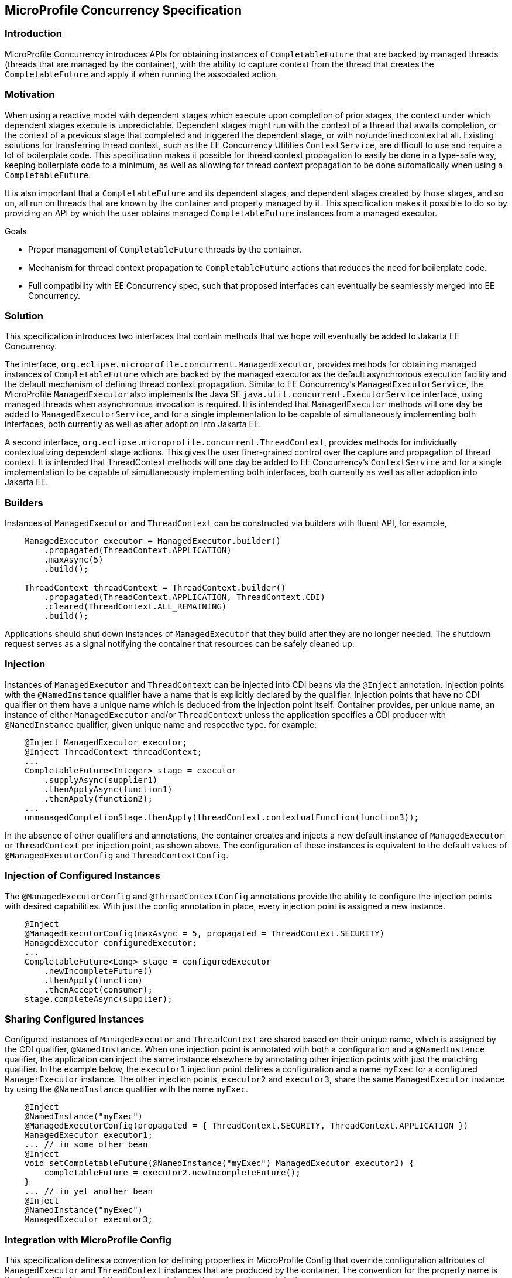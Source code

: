 //
// Copyright (c) 2018 Contributors to the Eclipse Foundation
//
// Licensed under the Apache License, Version 2.0 (the "License");
// you may not use this file except in compliance with the License.
// You may obtain a copy of the License at
//
//     http://www.apache.org/licenses/LICENSE-2.0
//
// Unless required by applicable law or agreed to in writing, software
// distributed under the License is distributed on an "AS IS" BASIS,
// WITHOUT WARRANTIES OR CONDITIONS OF ANY KIND, either express or implied.
// See the License for the specific language governing permissions and
// limitations under the License.
//

[[concurrencyspec]]
== MicroProfile Concurrency Specification

=== Introduction

MicroProfile Concurrency introduces APIs for obtaining instances of `CompletableFuture` that are backed by managed threads (threads that are managed by the container), with the ability to capture context from the thread that creates the `CompletableFuture` and apply it when running the associated action.

=== Motivation

When using a reactive model with dependent stages which execute upon completion of prior stages, the context under which dependent stages execute is unpredictable. Dependent stages might run with the context of a thread that awaits completion, or the context of a previous stage that completed and triggered the dependent stage, or with no/undefined context at all. Existing solutions for transferring thread context, such as the EE Concurrency Utilities `ContextService`, are difficult to use and require a lot of boilerplate code. This specification makes it possible for thread context propagation to easily be done in a type-safe way, keeping boilerplate code to a minimum, as well as allowing for thread context propagation to be done automatically when using a `CompletableFuture`.

It is also important that a `CompletableFuture` and its dependent stages, and dependent stages created by those stages, and so on, all run on threads that are known by the container and properly managed by it. This specification makes it possible to do so by providing an API by which the user obtains managed `CompletableFuture` instances from a managed executor.

Goals

    - Proper management of `CompletableFuture` threads by the container.

    - Mechanism for thread context propagation to `CompletableFuture` actions that reduces the need for boilerplate code.

    - Full compatibility with EE Concurrency spec, such that proposed interfaces can eventually be seamlessly merged into EE Concurrency.

=== Solution

This specification introduces two interfaces that contain methods that we hope will eventually be added to Jakarta EE Concurrency.

The interface, `org.eclipse.microprofile.concurrent.ManagedExecutor`, provides methods for obtaining managed instances of `CompletableFuture` which are backed by the managed executor as the default asynchronous execution facility and the default mechanism of defining thread context propagation. Similar to EE Concurrency’s `ManagedExecutorService`, the MicroProfile `ManagedExecutor` also implements the Java SE `java.util.concurrent.ExecutorService` interface, using managed threads when asynchronous invocation is required. It is intended that `ManagedExecutor` methods will one day be added to `ManagedExecutorService`, and for a single implementation to be capable of simultaneously implementing both interfaces, both currently as well as after adoption into Jakarta EE.

A second interface, `org.eclipse.microprofile.concurrent.ThreadContext`, provides methods for individually contextualizing dependent stage actions. This gives the user finer-grained control over the capture and propagation of thread context. It is intended that ThreadContext methods will one day be added to EE Concurrency’s `ContextService` and for a single implementation to be capable of simultaneously implementing both interfaces, both currently as well as after adoption into Jakarta EE.

=== Builders

Instances of `ManagedExecutor` and `ThreadContext` can be constructed via builders with fluent API, for example,

[source, java]
----
    ManagedExecutor executor = ManagedExecutor.builder()
        .propagated(ThreadContext.APPLICATION)
        .maxAsync(5)
        .build();

    ThreadContext threadContext = ThreadContext.builder()
        .propagated(ThreadContext.APPLICATION, ThreadContext.CDI)
        .cleared(ThreadContext.ALL_REMAINING)
        .build();
----

Applications should shut down instances of `ManagedExecutor` that they build after they are no longer needed. The shutdown request serves as a signal notifying the container that resources can be safely cleaned up.

=== Injection

Instances of `ManagedExecutor` and `ThreadContext` can be injected into CDI beans via the `@Inject` annotation.
Injection points with the `@NamedInstance` qualifier have a name that is explicitly declared by the qualifier.
Injection points that have no CDI qualifier on them have a unique name which is deduced from the injection point itself.
Container provides, per unique name, an instance of either `ManagedExecutor` and/or `ThreadContext` unless the application specifies a CDI producer with `@NamedInstance` qualifier, given unique name and respective type.
 for example:

[source, java]
----
    @Inject ManagedExecutor executor;
    @Inject ThreadContext threadContext;
    ...
    CompletableFuture<Integer> stage = executor
        .supplyAsync(supplier1)
        .thenApplyAsync(function1)
        .thenApply(function2);
    ...
    unmanagedCompletionStage.thenApply(threadContext.contextualFunction(function3));
----

In the absence of other qualifiers and annotations, the container creates and injects a new default instance of `ManagedExecutor` or `ThreadContext` per injection point, as shown above.
The configuration of these instances is equivalent to the default values of `@ManagedExecutorConfig` and `ThreadContextConfig`.

=== Injection of Configured Instances

The `@ManagedExecutorConfig` and `@ThreadContextConfig` annotations provide the ability to configure the injection points with desired capabilities.
With just the config annotation in place, every injection point is assigned a new instance.

[source, java]
----
    @Inject 
    @ManagedExecutorConfig(maxAsync = 5, propagated = ThreadContext.SECURITY)
    ManagedExecutor configuredExecutor;
    ...
    CompletableFuture<Long> stage = configuredExecutor
        .newIncompleteFuture()
        .thenApply(function)
        .thenAccept(consumer);
    stage.completeAsync(supplier);
----

=== Sharing Configured Instances

Configured instances of `ManagedExecutor` and `ThreadContext` are shared based on their unique name, which is assigned by the CDI qualifier, `@NamedInstance`.
When one injection point is annotated with both a configuration and a `@NamedInstance` qualifier, the application can inject the same instance elsewhere by annotating other injection points with just the matching qualifier.
In the example below, the `executor1` injection point defines a configuration and a name `myExec` for a configured `ManagerExecutor` instance.
The other injection points, `executor2` and `executor3`, share the same `ManagedExecutor` instance by using the `@NamedInstance` qualifier with the name `myExec`.

[source, java]
----
    @Inject
    @NamedInstance("myExec")
    @ManagedExecutorConfig(propagated = { ThreadContext.SECURITY, ThreadContext.APPLICATION })
    ManagedExecutor executor1;
    ... // in some other bean
    @Inject
    void setCompletableFuture(@NamedInstance("myExec") ManagedExecutor executor2) {
        completableFuture = executor2.newIncompleteFuture();
    }
    ... // in yet another bean
    @Inject
    @NamedInstance("myExec")
    ManagedExecutor executor3;
----

=== Integration with MicroProfile Config

This specification defines a convention for defining properties in MicroProfile Config that override configuration attributes of `ManagedExecutor` and `ThreadContext` instances that are produced by the container. The convention for the property name is the fully qualified name of the injection point, with the `.` character as delimiter.

The following example shows one injection point for `ManagedExecutor`, which is the `exec` parameter of the `setCompletableFuture` method, and another injection point for `ThreadContext`, which is the `appContextPropagator` field.

[source, java]
----
package org.eclipse.microprofile.example;

import org.eclipse.microprofile.concurrent.ManagedExecutor;
import org.eclipse.microprofile.concurrent.ThreadContext;
import org.eclipse.microprofile.concurrent.ThreadContextConfig;
import java.util.concurrent.CompletableFuture;
import javax.enterprise.context.ApplicationScoped;
import javax.inject.Inject;

@ApplicationScoped
public class ExampleBean {
    CompletableFuture<Long> completableFuture;

    @Inject
    void setCompletableFuture(ManagedExecutor exec) {
        completableFuture = exec.newIncompleteFuture();
    }

    @Inject @ThreadContextConfig(propagated = ThreadContext.APPLICATION,
                                 cleared = ThreadContext.TRANSACTION,
                                 unchanged = ThreadContext.ALL_REMAINING)
    ThreadContext appContextPropagator;
}
----

The following MicroProfile config properties could be used to override specific configuration attributes of these instances,

[source, text]
----
org.eclipse.microprofile.example.ExampleBean.setCompletableFuture.exec.maxAsync=5
org.eclipse.microprofile.example.ExampleBean.setCompletableFuture.exec.maxQueued=20
org.eclipse.microprofile.example.ExampleBean.appContextPropagator.cleared=Security,Transaction
----

=== Thread Context Provider SPI

External providers of thread context can implement an SPI standardized by the MicroProfile Concurrency specification that allows capture/clear/propagate/restore operations to be plugged in for third party implementations of context.
